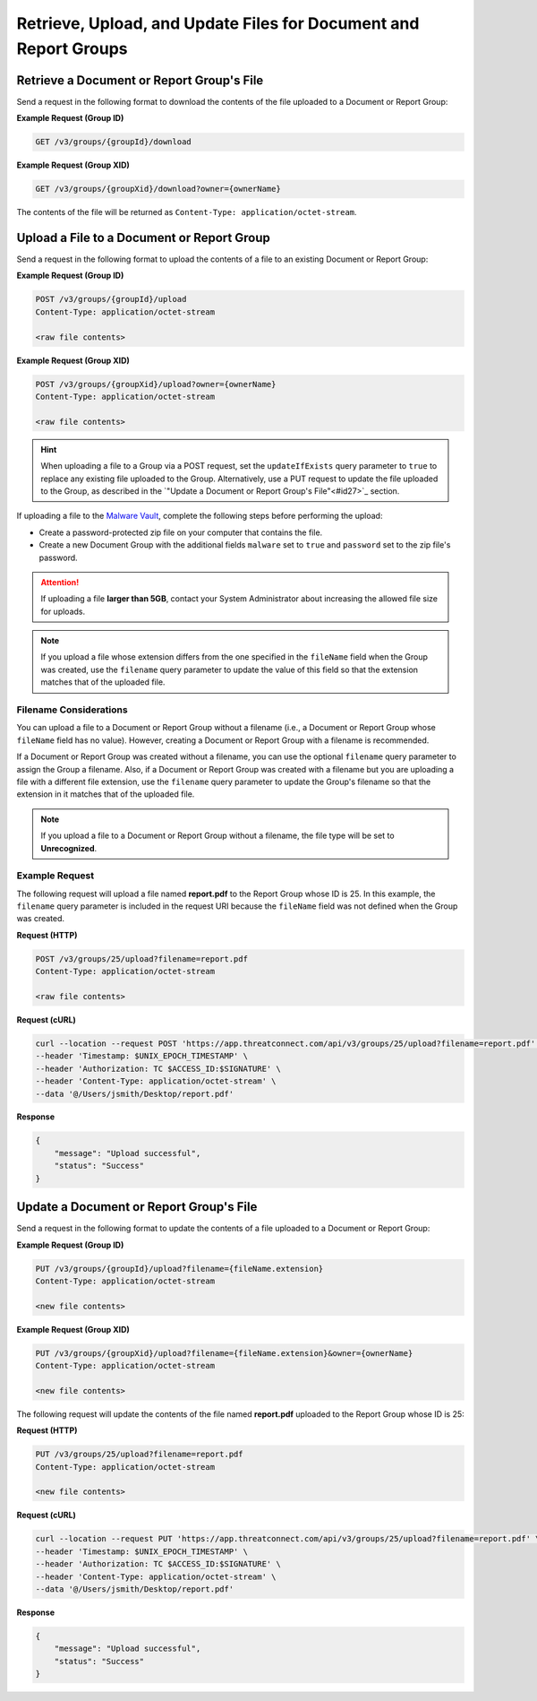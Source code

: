 Retrieve, Upload, and Update Files for Document and Report Groups
-----------------------------------------------------------------

Retrieve a Document or Report Group's File
^^^^^^^^^^^^^^^^^^^^^^^^^^^^^^^^^^^^^^^^^^
Send a request in the following format to download the contents of the file uploaded to a Document or Report Group:

**Example Request (Group ID)**

.. code::

    GET /v3/groups/{groupId}/download

**Example Request (Group XID)**

.. code::

    GET /v3/groups/{groupXid}/download?owner={ownerName}

The contents of the file will be returned as ``Content-Type: application/octet-stream``.

Upload a File to a Document or Report Group
^^^^^^^^^^^^^^^^^^^^^^^^^^^^^^^^^^^^^^^^^^^

Send a request in the following format to upload the contents of a file to an existing Document or Report Group:

**Example Request (Group ID)**

.. code::

    POST /v3/groups/{groupId}/upload
    Content-Type: application/octet-stream

    <raw file contents>

**Example Request (Group XID)**

.. code::

    POST /v3/groups/{groupXid}/upload?owner={ownerName}
    Content-Type: application/octet-stream

    <raw file contents>

.. hint::
    When uploading a file to a Group via a POST request, set the ``updateIfExists`` query parameter to ``true`` to replace any existing file uploaded to the Group. Alternatively, use a PUT request to update the file uploaded to the Group, as described in the `"Update a Document or Report Group's File"<#id27>`_ section.

If uploading a file to the `Malware Vault <https://knowledge.threatconnect.com/docs/uploading-malware>`_, complete the following steps before performing the upload:

- Create a password-protected zip file on your computer that contains the file.
- Create a new Document Group with the additional fields ``malware`` set to ``true`` and ``password`` set to the zip file's password.

.. attention::
    If uploading a file **larger than 5GB**, contact your System Administrator about increasing the allowed file size for uploads.

.. note::
    If you upload a file whose extension differs from the one specified in the ``fileName`` field when the Group was created, use the ``filename`` query parameter to update the value of this field so that the extension matches that of the uploaded file.

Filename Considerations
"""""""""""""""""""""""

You can upload a file to a Document or Report Group without a filename (i.e., a Document or Report Group whose ``fileName`` field has no value). However, creating a Document or Report Group with a filename is recommended.

If a Document or Report Group was created without a filename, you can use the optional ``filename`` query parameter to assign the Group a filename. Also, if a Document or Report Group was created with a filename but you are uploading a file with a different file extension, use the ``filename`` query parameter to update the Group's filename so that the extension in it matches that of the uploaded file.

.. note::
    If you upload a file to a Document or Report Group without a filename, the file type will be set to **Unrecognized**.

Example Request
"""""""""""""""

The following request will upload a file named **report.pdf** to the Report Group whose ID is 25. In this example, the ``filename`` query parameter is included in the request URI because the ``fileName`` field was not defined when the Group was created.

**Request (HTTP)**

.. code::

    POST /v3/groups/25/upload?filename=report.pdf
    Content-Type: application/octet-stream

    <raw file contents>

**Request (cURL)**

.. code::

    curl --location --request POST 'https://app.threatconnect.com/api/v3/groups/25/upload?filename=report.pdf' \
    --header 'Timestamp: $UNIX_EPOCH_TIMESTAMP' \
    --header 'Authorization: TC $ACCESS_ID:$SIGNATURE' \
    --header 'Content-Type: application/octet-stream' \
    --data '@/Users/jsmith/Desktop/report.pdf'

**Response**

.. code:: json

    {
        "message": "Upload successful",
        "status": "Success"
    }

Update a Document or Report Group's File
^^^^^^^^^^^^^^^^^^^^^^^^^^^^^^^^^^^^^^^^

Send a request in the following format to update the contents of a file uploaded to a Document or Report Group:

**Example Request (Group ID)**

.. code::

    PUT /v3/groups/{groupId}/upload?filename={fileName.extension}
    Content-Type: application/octet-stream

    <new file contents>

**Example Request (Group XID)**

.. code::

    PUT /v3/groups/{groupXid}/upload?filename={fileName.extension}&owner={ownerName}
    Content-Type: application/octet-stream

    <new file contents>

The following request will update the contents of the file named **report.pdf** uploaded to the Report Group whose ID is 25:

**Request (HTTP)**

.. code::

    PUT /v3/groups/25/upload?filename=report.pdf
    Content-Type: application/octet-stream

    <new file contents>

**Request (cURL)**

.. code::

    curl --location --request PUT 'https://app.threatconnect.com/api/v3/groups/25/upload?filename=report.pdf' \
    --header 'Timestamp: $UNIX_EPOCH_TIMESTAMP' \
    --header 'Authorization: TC $ACCESS_ID:$SIGNATURE' \
    --header 'Content-Type: application/octet-stream' \
    --data '@/Users/jsmith/Desktop/report.pdf'

**Response**

.. code:: json

    {
        "message": "Upload successful",
        "status": "Success"
    }